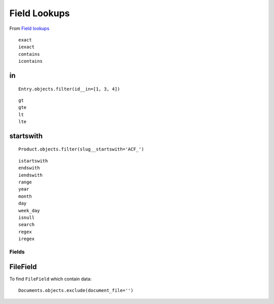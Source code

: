 Field Lookups
*************

.. highlight:: python

From `Field lookups`_

::

  exact
  iexact
  contains
  icontains

in
--

::

  Entry.objects.filter(id__in=[1, 3, 4])

::

  gt
  gte
  lt
  lte

startswith
----------

::

  Product.objects.filter(slug__startswith='ACF_')

::

  istartswith
  endswith
  iendswith
  range
  year
  month
  day
  week_day
  isnull
  search
  regex
  iregex

Fields
======

FileField
---------

To find ``FileField`` which contain data::

  Documents.objects.exclude(document_file='')


.. _`Field lookups`: https://docs.djangoproject.com/en/dev/ref/models/querysets/#field-lookups
